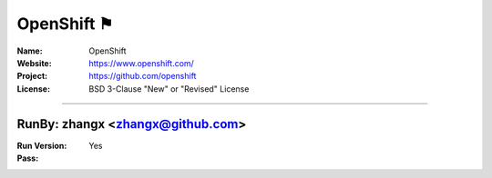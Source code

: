 ##########################
OpenShift ⚑
##########################


:Name: OpenShift
:Website: https://www.openshift.com/
:Project: https://github.com/openshift
:License: BSD 3-Clause "New" or "Revised" License

-----------------------------------------------------------------------

.. We like to keep the above content stable. edit before thinking. You are free to add your run log below

RunBy: zhangx <zhangx@github.com>
====================================

:Run Version:
:Pass: Yes

